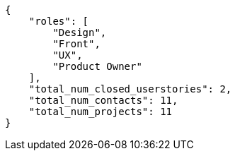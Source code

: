[source,json]
----
{
    "roles": [
        "Design",
        "Front",
        "UX",
        "Product Owner"
    ],
    "total_num_closed_userstories": 2,
    "total_num_contacts": 11,
    "total_num_projects": 11
}
----
